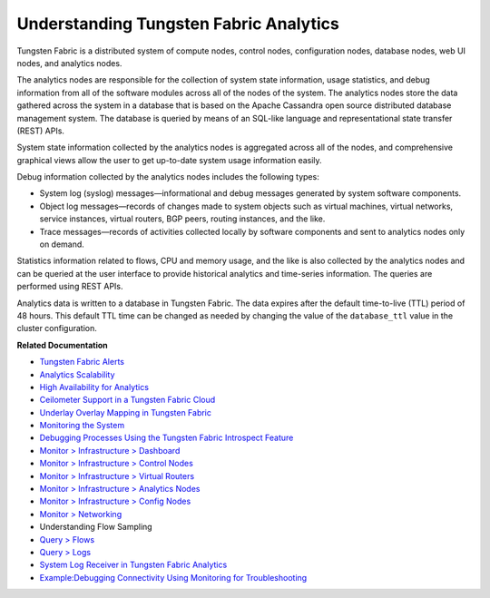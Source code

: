 .. This work is licensed under the Creative Commons Attribution 4.0 International License.
   To view a copy of this license, visit http://creativecommons.org/licenses/by/4.0/ or send a letter to Creative Commons, PO Box 1866, Mountain View, CA 94042, USA.

=======================================
Understanding Tungsten Fabric Analytics
=======================================

Tungsten Fabric is a distributed system of compute nodes, control nodes, configuration nodes, database nodes, web UI nodes, and analytics nodes.

The analytics nodes are responsible for the collection of system state information, usage statistics, and debug information from all of the software modules across all of the nodes of the system. The analytics nodes store the data gathered across the system in a database that is based on the Apache Cassandra open source distributed database management system. The database is queried by means of an SQL-like language and representational state transfer (REST) APIs.

System state information collected by the analytics nodes is aggregated across all of the nodes, and comprehensive graphical views allow the user to get up-to-date system usage information easily.

Debug information collected by the analytics nodes includes the following types:

- System log (syslog) messages—informational and debug messages generated by system software components.


- Object log messages—records of changes made to system objects such as virtual machines, virtual networks, service instances, virtual routers, BGP peers, routing instances, and the like.


- Trace messages—records of activities collected locally by software components and sent to analytics nodes only on demand.


Statistics information related to flows, CPU and memory usage, and the like is also collected by the analytics nodes and can be queried at the user interface to provide historical analytics and time-series information. The queries are performed using REST APIs.

Analytics data is written to a database in Tungsten Fabric. The data expires after the default time-to-live (TTL) period of 48 hours. This default TTL time can be changed as needed by changing the value of the ``database_ttl`` value in the cluster configuration.

**Related Documentation**

-  `Tungsten Fabric Alerts`_ 

-  `Analytics Scalability`_ 

-  `High Availability for Analytics`_ 

-  `Ceilometer Support in a Tungsten Fabric Cloud`_ 

-  `Underlay Overlay Mapping in Tungsten Fabric`_ 

-  `Monitoring the System`_ 

-  `Debugging Processes Using the Tungsten Fabric Introspect Feature`_ 

-  `Monitor > Infrastructure > Dashboard`_ 

-  `Monitor > Infrastructure > Control Nodes`_ 

-  `Monitor > Infrastructure > Virtual Routers`_ 

-  `Monitor > Infrastructure > Analytics Nodes`_ 

-  `Monitor > Infrastructure > Config Nodes`_ 

-  `Monitor > Networking`_ 

-  Understanding Flow Sampling

-  `Query > Flows`_ 

-  `Query > Logs`_ 

-  `System Log Receiver in Tungsten Fabric Analytics`_ 

-  `Example\:\ Debugging Connectivity Using Monitoring for Troubleshooting`_ 

.. _Tungsten Fabric Alerts: alerts-overview.html

.. _Analytics Scalability: analytics-scalability-vnc.html

.. _High Availability for Analytics: ha-analytics-vnc.html

.. _Ceilometer Support in a Tungsten Fabric Cloud: ceilometer-configuring.html

.. _Underlay Overlay Mapping in Tungsten Fabric: underlay-overlay-mapping-vnc.html

.. _Monitoring the System: monitor-vnc.html

.. _Debugging Processes Using the Tungsten Fabric Introspect Feature: introspect-process-debugging.html

.. _Monitor > Infrastructure > Dashboard: monitor-dashboard-vnc.html

.. _Monitor > Infrastructure > Control Nodes: monitoring-infrastructure-vnc.html

.. _Monitor > Infrastructure > Virtual Routers: monitoring-vrouters-vnc.html

.. _Monitor > Infrastructure > Analytics Nodes: monitor-analytics-vnc.html

.. _Monitor > Infrastructure > Config Nodes: monitor-config-vnc.html

.. _Monitor > Networking: monitoring-networking-vnc.html

.. _Understanding Flow Sampling: 

.. _Query > Flows: monitoring-flow-vnc.html

.. _Query > Logs: monitoring-syslog-vnc.html

.. _System Log Receiver in Tungsten Fabric Analytics: syslog-receiver-vnc.html

.. _Example\:\ Debugging Connectivity Using Monitoring for Troubleshooting: debug-connectivity-vnc.html

